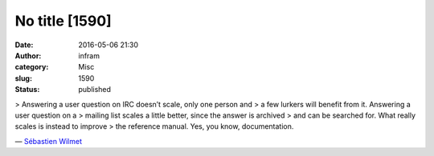 No title [1590]
###############
:date: 2016-05-06 21:30
:author: infram
:category: Misc
:slug: 1590
:status: published

> Answering a user question on IRC doesn’t scale, only one person and
> a few lurkers will benefit from it. Answering a user question on a
> mailing list scales a little better, since the answer is archived
> and can be searched for. What really scales is instead to improve
> the reference manual. Yes, you know, documentation.

— `Sébastien
Wilmet <https://blogs.gnome.org/swilmet/2016/04/23/doing-things-that-scale/>`__
